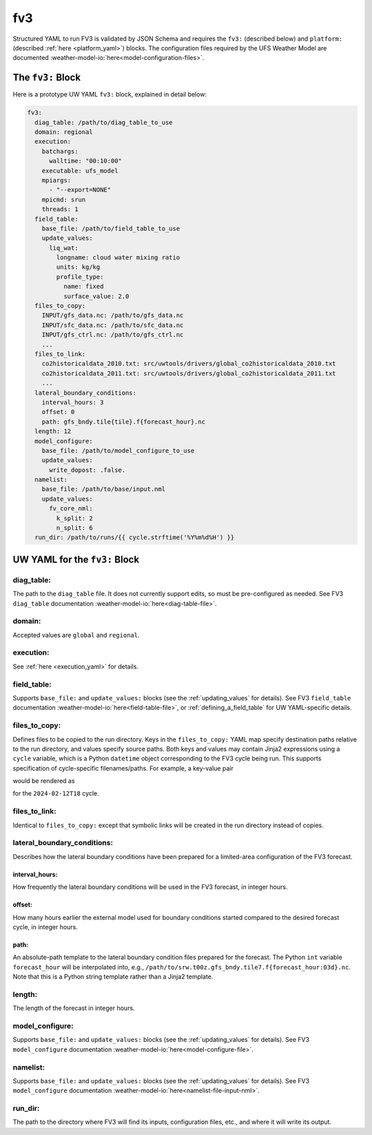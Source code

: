 .. _fv3_yaml:

fv3
===

Structured YAML to run FV3 is validated by JSON Schema and requires the ``fv3:`` (described below) and ``platform:`` (described :ref:`here <platform_yaml>`) blocks. The configuration files required by the UFS Weather Model are documented :weather-model-io:`here<model-configuration-files>`.

The ``fv3:`` Block
------------------

Here is a prototype UW YAML ``fv3:`` block, explained in detail below:

.. code-block:: yaml

   fv3:
     diag_table: /path/to/diag_table_to_use
     domain: regional
     execution:
       batchargs:
         walltime: "00:10:00"
       executable: ufs_model
       mpiargs:
         - "--export=NONE"
       mpicmd: srun
       threads: 1
     field_table:
       base_file: /path/to/field_table_to_use
       update_values:
         liq_wat:
           longname: cloud water mixing ratio
           units: kg/kg
           profile_type:
             name: fixed
             surface_value: 2.0
     files_to_copy:
       INPUT/gfs_data.nc: /path/to/gfs_data.nc
       INPUT/sfc_data.nc: /path/to/sfc_data.nc
       INPUT/gfs_ctrl.nc: /path/to/gfs_ctrl.nc
       ...
     files_to_link:
       co2historicaldata_2010.txt: src/uwtools/drivers/global_co2historicaldata_2010.txt
       co2historicaldata_2011.txt: src/uwtools/drivers/global_co2historicaldata_2011.txt
       ...
     lateral_boundary_conditions:
       interval_hours: 3
       offset: 0
       path: gfs_bndy.tile{tile}.f{forecast_hour}.nc
     length: 12
     model_configure:
       base_file: /path/to/model_configure_to_use
       update_values:
         write_dopost: .false.
     namelist:
       base_file: /path/to/base/input.nml
       update_values:
         fv_core_nml:
           k_split: 2
           n_split: 6
     run_dir: /path/to/runs/{{ cycle.strftime('%Y%m%d%H') }}

UW YAML for the ``fv3:`` Block
------------------------------

diag_table:
^^^^^^^^^^^

The path to the ``diag_table`` file. It does not currently support edits, so must be pre-configured as needed. See FV3 ``diag_table`` documentation :weather-model-io:`here<diag-table-file>`.

domain:
^^^^^^^

Accepted values are ``global`` and ``regional``.

execution:
^^^^^^^^^^

See :ref:`here <execution_yaml>` for details.

field_table:
^^^^^^^^^^^^

Supports ``base_file:`` and ``update_values:`` blocks (see the :ref:`updating_values` for details). See FV3 ``field_table`` documentation :weather-model-io:`here<field-table-file>`, or :ref:`defining_a_field_table` for UW YAML-specific details.

files_to_copy:
^^^^^^^^^^^^^^

Defines files to be copied to the run directory. Keys in the ``files_to_copy:`` YAML map specify destination paths relative to the run directory, and values specify source paths. Both keys and values may contain Jinja2 expressions using a ``cycle`` variable, which is a Python ``datetime`` object corresponding to the FV3 cycle being run. This supports specification of cycle-specific filenames/paths. For example, a key-value pair

.. code-block: yaml

   gfs.t{{ cycle.strftime('%H') }}z.atmanl.nc: /some/path/{{ cycle.strftime('%Y%m%d')}}/{{ cycle.strftime('%H') }}/gfs.t{{ cycle.strftime('%H') }}z.atmanl.nc

would be rendered as

.. code-block: yaml

   gfs.t18z.atmanl.nc: /some/path/20240212/18/gfs.t18z.atmanl.nc

for the ``2024-02-12T18`` cycle.

files_to_link:
^^^^^^^^^^^^^^

Identical to ``files_to_copy:`` except that symbolic links will be created in the run directory instead of copies.


lateral_boundary_conditions:
^^^^^^^^^^^^^^^^^^^^^^^^^^^^

Describes how the lateral boundary conditions have been prepared for a limited-area configuration of the FV3 forecast.

interval_hours:
"""""""""""""""

How frequently the lateral boundary conditions will be used in the FV3 forecast, in integer hours.

offset:
"""""""

How many hours earlier the external model used for boundary conditions started compared to the desired forecast cycle, in integer hours.

path:
"""""

An absolute-path template to the lateral boundary condition files prepared for the forecast. The Python ``int`` variable ``forecast_hour`` will be interpolated into, e.g., ``/path/to/srw.t00z.gfs_bndy.tile7.f{forecast_hour:03d}.nc``. Note that this is a Python string template rather than a Jinja2 template.

length:
^^^^^^^

The length of the forecast in integer hours.

model_configure:
^^^^^^^^^^^^^^^^

Supports ``base_file:`` and ``update_values:`` blocks (see the :ref:`updating_values` for details). See FV3 ``model_configure`` documentation :weather-model-io:`here<model-configure-file>`.

namelist:
^^^^^^^^^

Supports ``base_file:`` and ``update_values:`` blocks (see the :ref:`updating_values` for details). See FV3 ``model_configure`` documentation :weather-model-io:`here<namelist-file-input-nml>`.

run_dir:
^^^^^^^^

The path to the directory where FV3 will find its inputs, configuration files, etc., and where it will write its output.
